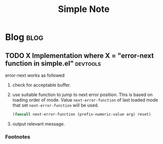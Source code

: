 #+title: Simple Note
#+hugo_base_dir: /home/awannaphasch2016/org/projects/sideprojects/website/my-website/hugo/quickstart
#+filetags: simple_el emacs

* Blog :blog:
** TODO X Implementation where X = "error-next function in simple.el" :devtools:
:PROPERTIES:
:ID:       3290d734-8c48-4c3f-ad0b-24b6f2eff9c8
:END:

error-next works as followed
1. check for acceptable buffer.
2. use suitable function to jump to next error position.
   This is based on loading order of mode.
   Value ~next-error-function~ of last loaded mode that set ~next-error-function~ will be used.

   #+BEGIN_SRC emacs-lisp :noeval
   (funcall next-error-function (prefix-numeric-value arg) reset)
   #+END_SRC
3. output relevant message.

*** Footnotes

[fn:1] https://doc.endlessparentheses.com/Fun/next-error
